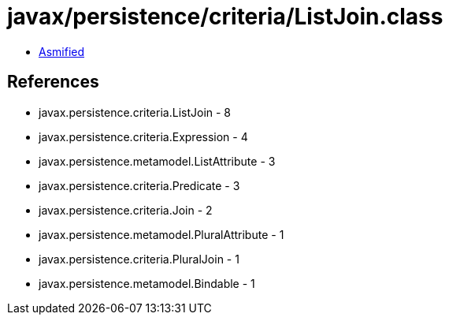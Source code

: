 = javax/persistence/criteria/ListJoin.class

 - link:ListJoin-asmified.java[Asmified]

== References

 - javax.persistence.criteria.ListJoin - 8
 - javax.persistence.criteria.Expression - 4
 - javax.persistence.metamodel.ListAttribute - 3
 - javax.persistence.criteria.Predicate - 3
 - javax.persistence.criteria.Join - 2
 - javax.persistence.metamodel.PluralAttribute - 1
 - javax.persistence.criteria.PluralJoin - 1
 - javax.persistence.metamodel.Bindable - 1

